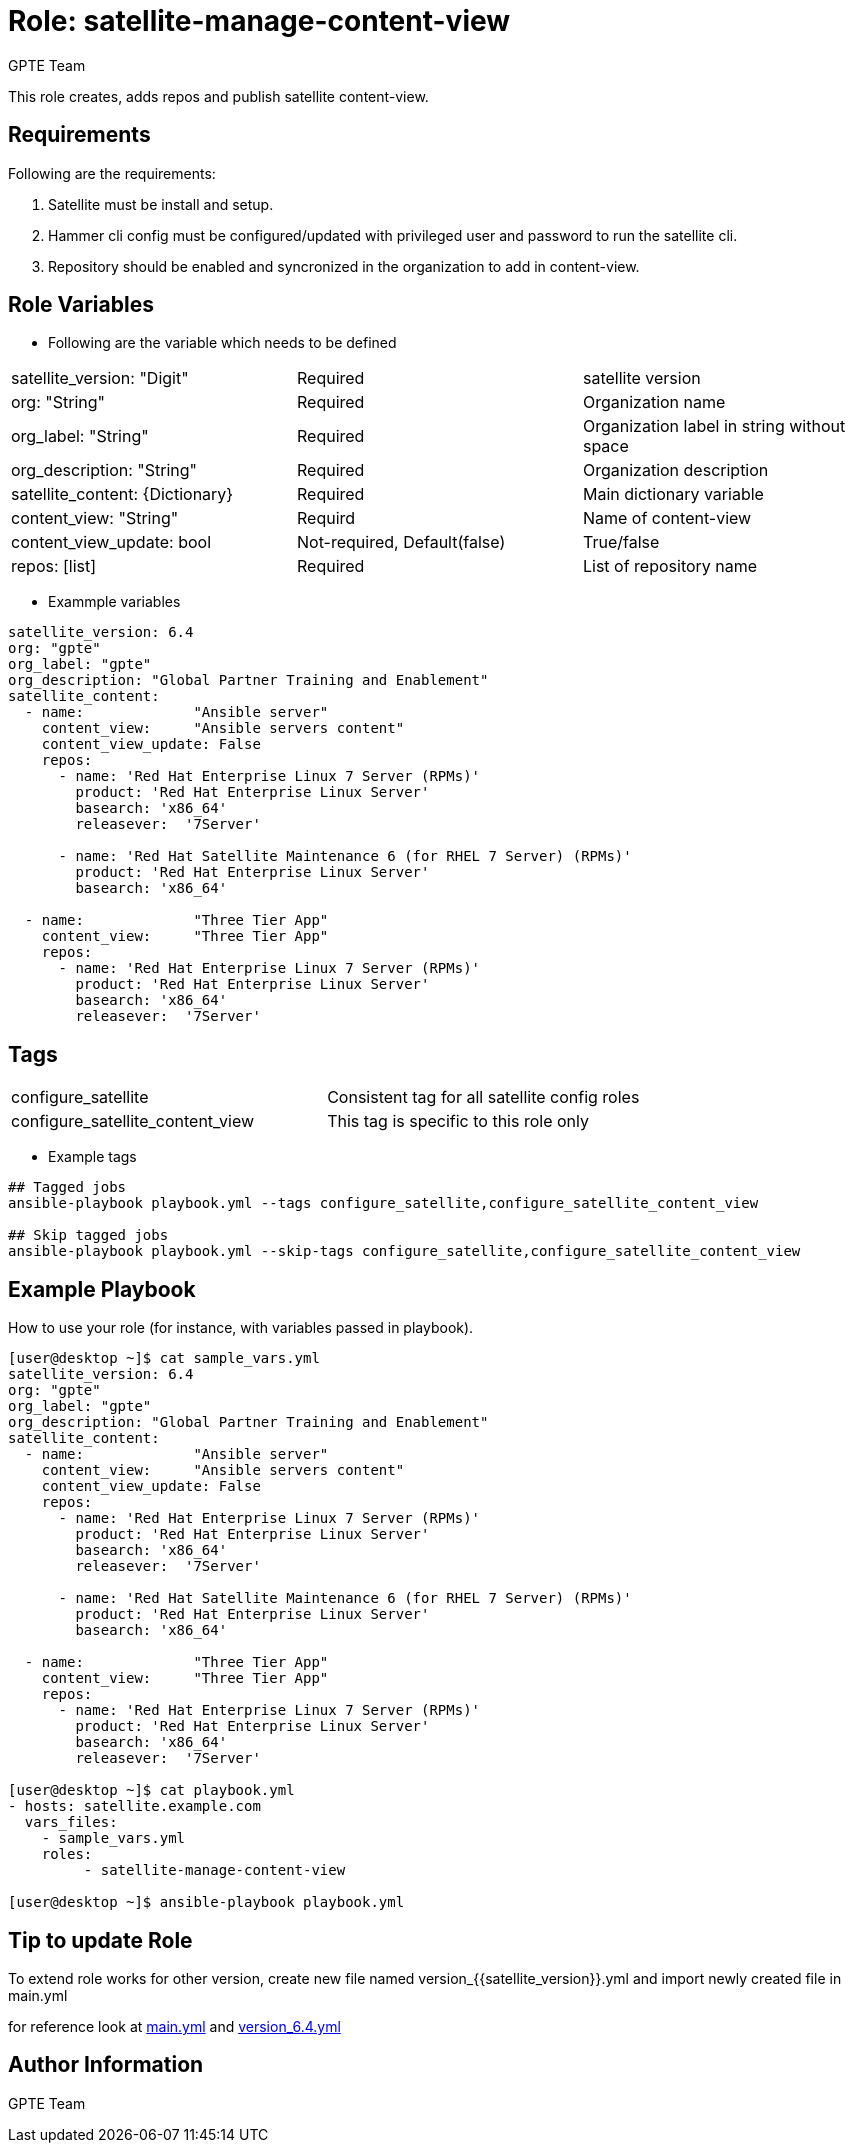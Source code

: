 :role: satellite-manage-content-view
:author: GPTE Team
:tag1: configure_satellite
:tag2: configure_satellite_content_view
:main_file: tasks/main.yml
:version_file: tasks/version_6.4.yml

Role: {role}
============

This role creates, adds repos and publish satellite content-view.

Requirements
------------

Following are the requirements:

. Satellite must be install and setup.
. Hammer cli config must be configured/updated with privileged user and password to run the satellite cli.
. Repository should be enabled and syncronized in the organization to add in content-view. 
 

Role Variables
--------------

* Following are the variable which needs to be defined 

|===
|satellite_version: "Digit" |Required |satellite version
|org: "String" |Required |Organization name
|org_label: "String" |Required | Organization label in string without space
|org_description: "String" |Required | Organization description
| satellite_content: {Dictionary} |Required | Main dictionary variable
| content_view: "String" | Requird | Name of content-view
| content_view_update: bool | Not-required, Default(false) |True/false
| repos: [list] | Required | List of repository name 
|===
    
* Exammple variables

[source=text]
----
satellite_version: 6.4
org: "gpte"
org_label: "gpte"
org_description: "Global Partner Training and Enablement"
satellite_content:
  - name:             "Ansible server"
    content_view:     "Ansible servers content"
    content_view_update: False
    repos:  
      - name: 'Red Hat Enterprise Linux 7 Server (RPMs)' 
        product: 'Red Hat Enterprise Linux Server' 
        basearch: 'x86_64'
        releasever:  '7Server'
       
      - name: 'Red Hat Satellite Maintenance 6 (for RHEL 7 Server) (RPMs)'
        product: 'Red Hat Enterprise Linux Server' 
        basearch: 'x86_64'
          
  - name:             "Three Tier App"
    content_view:     "Three Tier App"
    repos: 
      - name: 'Red Hat Enterprise Linux 7 Server (RPMs)' 
        product: 'Red Hat Enterprise Linux Server' 
        basearch: 'x86_64'
        releasever:  '7Server'
----

Tags
---

|===
|{tag1} |Consistent tag for all satellite config roles
|{tag2} |This tag is specific to this role only
|===

* Example tags

----
## Tagged jobs
ansible-playbook playbook.yml --tags configure_satellite,configure_satellite_content_view

## Skip tagged jobs
ansible-playbook playbook.yml --skip-tags configure_satellite,configure_satellite_content_view
----

Example Playbook
----------------

How to use your role (for instance, with variables passed in playbook).

[source=text]
----
[user@desktop ~]$ cat sample_vars.yml
satellite_version: 6.4
org: "gpte"
org_label: "gpte"
org_description: "Global Partner Training and Enablement"
satellite_content:
  - name:             "Ansible server"
    content_view:     "Ansible servers content"
    content_view_update: False
    repos:  
      - name: 'Red Hat Enterprise Linux 7 Server (RPMs)' 
        product: 'Red Hat Enterprise Linux Server' 
        basearch: 'x86_64'
        releasever:  '7Server'
       
      - name: 'Red Hat Satellite Maintenance 6 (for RHEL 7 Server) (RPMs)'
        product: 'Red Hat Enterprise Linux Server' 
        basearch: 'x86_64'
          
  - name:             "Three Tier App"
    content_view:     "Three Tier App"
    repos: 
      - name: 'Red Hat Enterprise Linux 7 Server (RPMs)' 
        product: 'Red Hat Enterprise Linux Server' 
        basearch: 'x86_64'
        releasever:  '7Server'

[user@desktop ~]$ cat playbook.yml
- hosts: satellite.example.com
  vars_files:
    - sample_vars.yml
    roles:
         - satellite-manage-content-view

[user@desktop ~]$ ansible-playbook playbook.yml
----

Tip to update Role
------------------

To extend role works for other version, create new file named  version_{{satellite_version}}.yml and import newly created file in main.yml

for reference look at link:{main_file}[main.yml] and link:{version_file}[version_6.4.yml]


Author Information
------------------

{author}

